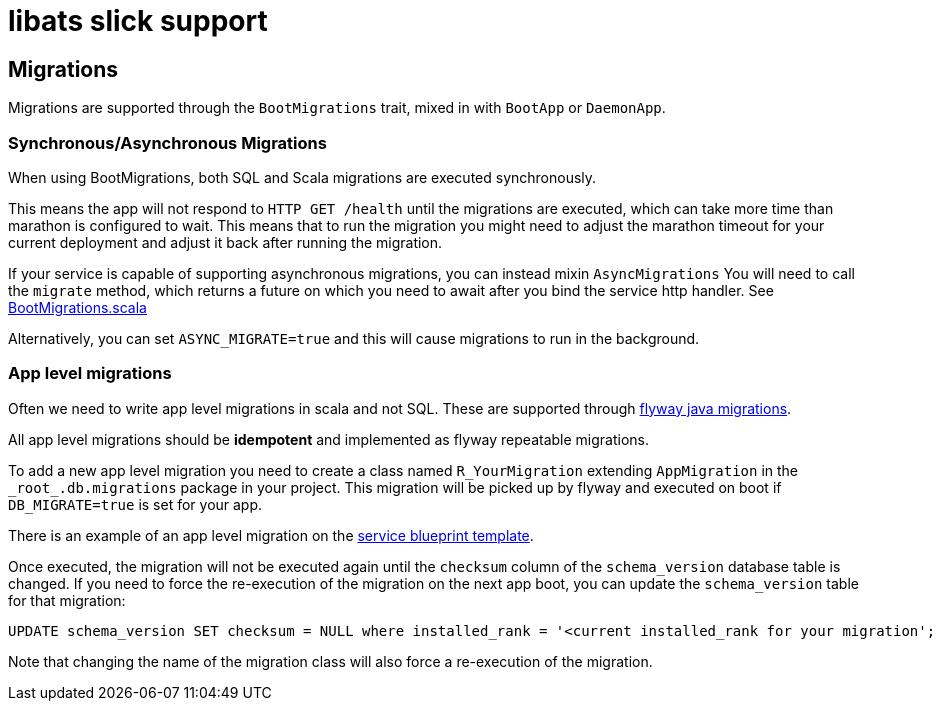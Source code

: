 = libats slick support

== Migrations

Migrations are supported through the `BootMigrations` trait, mixed in
with `BootApp` or `DaemonApp`.

=== Synchronous/Asynchronous Migrations

When using BootMigrations, both SQL and Scala migrations are executed
synchronously.

This means the app will not respond to `HTTP GET /health` until the
migrations are executed, which can take more time than marathon is
configured to wait. This means that to run the migration you might
need to adjust the marathon timeout for your current deployment and
adjust it back after running the migration.

If your service is capable of supporting asynchronous migrations, you
can instead mixin `AsyncMigrations` You will need to call the
`migrate` method, which returns a future on which you need to await
after you bind the service http handler. See
https://github.com/advancedtelematic/libats/blob/master/libats-slick/src/main/scala/com/advancedtelematic/libats/slick/db/BootMigrations.scala[BootMigrations.scala]

Alternatively, you can set `ASYNC_MIGRATE=true` and this will cause
migrations to run in the background.

=== App level migrations

Often we need to write app level migrations in scala and not
SQL. These are supported through
https://flywaydb.org/documentation/migration/java[flyway java
migrations].

All app level migrations should be *idempotent* and implemented as
flyway repeatable migrations.

To add a new app level migration you need to create a class named
`R_YourMigration` extending `AppMigration` in the
`\_root_.db.migrations` package in your project. This migration will be
picked up by flyway and executed on boot if `DB_MIGRATE=true` is set
for your app.

There is an example of an app level migration on the
https://github.com/advancedtelematic/service-blueprint/tree/master/src/main/scala/db/migration/R__BlueprintMigration.scala[service
blueprint template].

Once executed, the migration will not be executed again until the
`checksum` column of the `schema_version` database table is
changed. If you need to force the re-execution of the migration on the
next app boot, you can update the `schema_version` table for that
migration:

[source,sql]
----
UPDATE schema_version SET checksum = NULL where installed_rank = '<current installed_rank for your migration';
----

Note that changing the name of the migration class will also force a
re-execution of the migration.